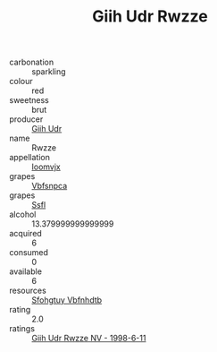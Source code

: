 :PROPERTIES:
:ID:                     82384063-97be-4bb2-b637-834848fce195
:END:
#+TITLE: Giih Udr Rwzze 

- carbonation :: sparkling
- colour :: red
- sweetness :: brut
- producer :: [[id:38c8ce93-379c-4645-b249-23775ff51477][Giih Udr]]
- name :: Rwzze
- appellation :: [[id:15b70af5-e968-4e98-94c5-64021e4b4fab][Ioomvjx]]
- grapes :: [[id:0ca1d5f5-629a-4d38-a115-dd3ff0f3b353][Vbfsnpca]]
- grapes :: [[id:aa0ff8ab-1317-4e05-aff1-4519ebca5153][Ssfl]]
- alcohol :: 13.379999999999999
- acquired :: 6
- consumed :: 0
- available :: 6
- resources :: [[id:6769ee45-84cb-4124-af2a-3cc72c2a7a25][Sfohgtuy Vbfnhdtb]]
- rating :: 2.0
- ratings :: [[id:78c0a7e0-04bd-4611-92f9-4b5455c2d31b][Giih Udr Rwzze NV - 1998-6-11]]


